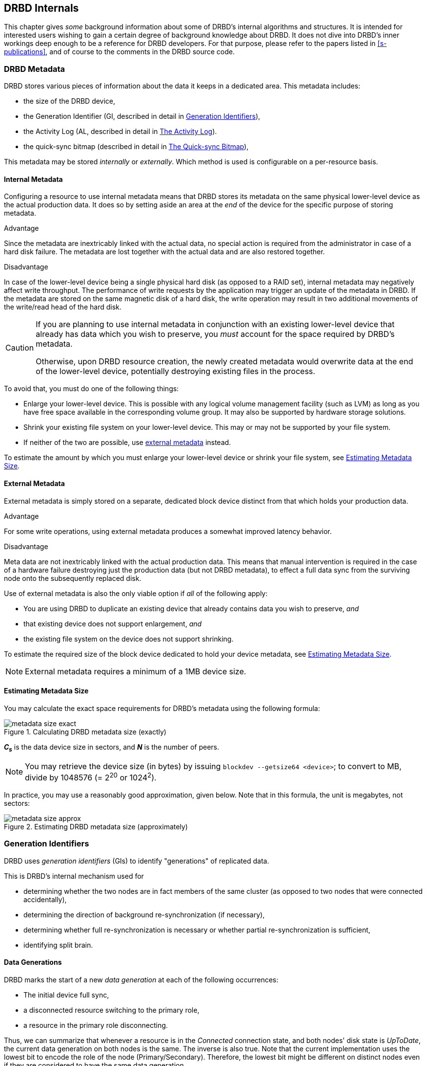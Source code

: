 [[ch-internals]]
== DRBD Internals

This chapter gives _some_ background information about some of DRBD's
internal algorithms and structures. It is intended for interested
users wishing to gain a certain degree of background knowledge about
DRBD. It does not dive into DRBD's inner workings deep enough to be a
reference for DRBD developers. For that purpose, please refer to the
papers listed in <<s-publications>>, and of course to the comments in
the DRBD source code.

[[s-metadata]]
=== DRBD Metadata

indexterm:[metadata]DRBD stores various pieces of information about
the data it keeps in a dedicated area. This metadata includes:

* the size of the DRBD device,
* the Generation Identifier (GI, described in detail in <<s-gi>>),
* the Activity Log (AL, described in detail in <<s-activity-log>>).
* the quick-sync bitmap (described in detail in <<s-quick-sync-bitmap>>),

This metadata may be stored _internally_ or _externally_. Which method
is used is configurable on a per-resource basis.

[[s-internal-meta-data]]
==== Internal Metadata

indexterm:[metadata]Configuring a resource to use internal metadata
means that DRBD stores its metadata on the same physical lower-level
device as the actual production data. It does so by setting aside an
area at the _end_ of the device for the specific purpose of storing
metadata.

.Advantage
Since the metadata are inextricably linked with the actual data, no
special action is required from the administrator in case of a hard
disk failure. The metadata are lost together with the actual data and
are also restored together.

.Disadvantage
In case of the lower-level device being a single physical hard disk
(as opposed to a RAID set), internal metadata may negatively affect
write throughput. The performance of write requests by the application
may trigger an update of the metadata in DRBD. If the metadata are
stored on the same magnetic disk of a hard disk, the write operation
may result in two additional movements of the write/read head of the
hard disk.

[CAUTION]
============
If you are planning to use internal metadata in conjunction
with an existing lower-level device that already has data which you
wish to preserve, you _must_ account for the space required by DRBD's
metadata.

Otherwise, upon DRBD resource creation, the newly created metadata
would overwrite data at the end of the lower-level device, potentially
destroying existing files in the process.
============

To avoid that, you must do one of the following things:

* Enlarge your lower-level device. This is possible with any logical
  volume management facility (such as indexterm:[LVM]LVM) as long as
  you have free space available in the corresponding volume group. It
  may also be supported by hardware storage solutions.

* Shrink your existing file system on your lower-level device. This
  may or may not be supported by your file system.

* If neither of the two are possible, use
  <<s-external-meta-data,external metadata>> instead.

To estimate the amount by which you must enlarge your lower-level
device or shrink your file system, see <<s-meta-data-size>>.

[[s-external-meta-data]]
==== External Metadata

indexterm:[metadata]External metadata is simply stored on a
separate, dedicated block device distinct from that which holds your
production data.

.Advantage
For some write operations, using external metadata produces a
somewhat improved latency behavior.

.Disadvantage
Meta data are not inextricably linked with the actual production
data. This means that manual intervention is required in the case of a
hardware failure destroying just the production data (but not DRBD
metadata), to effect a full data sync from the surviving node onto
the subsequently replaced disk.

Use of external metadata is also the only viable option if _all_ of
the following apply:

* You are using DRBD to duplicate an existing device that already
  contains data you wish to preserve, _and_

* that existing device does not support enlargement, _and_

* the existing file system on the device does not support shrinking.

To estimate the required size of the block device dedicated to hold
your device metadata, see <<s-meta-data-size>>.

NOTE: External metadata requires a minimum of a 1MB device size.

[[s-meta-data-size]]
==== Estimating Metadata Size

indexterm:[metadata]You may calculate the exact space requirements
for DRBD's metadata using the following formula:

[[eq-metadata-size-exact]]
.Calculating DRBD metadata size (exactly)
image::images/metadata-size-exact.svg[]

*_C~s~_* is the data device size in sectors, and *_N_* is the number of peers.

////
If
you are using the <<al-stripe,al-stripes>> setting, additional space of size
_al-stripes_ times _al-strip-size_ is required.
////

NOTE: You may retrieve the device size (in bytes) by issuing `blockdev --getsize64
<device>`; to convert to MB, divide by 1048576 (= 2^20^ or 1024^2^).

In practice, you may use a reasonably good approximation, given
below. Note that in this formula, the unit is megabytes, not sectors:

[[eq-metadata-size-approx]]
.Estimating DRBD metadata size (approximately)
image::images/metadata-size-approx.svg[]

[[s-gi]]
=== Generation Identifiers

indexterm:[generation identifiers]DRBD uses _generation identifiers_
(GIs) to identify "generations" of replicated data.

This is DRBD's internal mechanism used for

* determining whether the two nodes are in fact members of the same
  cluster (as opposed to two nodes that were connected accidentally),

* determining the direction of background re-synchronization (if
  necessary),

* determining whether full re-synchronization is necessary or whether
  partial re-synchronization is sufficient,

* indexterm:[split brain]identifying split brain.

[[s-data-generations]]
==== Data Generations

DRBD marks the start of a new _data generation_ at each of the
following occurrences:

// FIXME PRe

* The initial device full sync,

* a disconnected resource switching to the primary role,

* a resource in the primary role disconnecting.

Thus, we can summarize that whenever a resource is in the _Connected_
connection state, and both nodes' disk state is _UpToDate_, the
current data generation on both nodes is the same. The inverse is also
true. Note that the current implementation uses the lowest bit to encode the
role of the node (Primary/Secondary). Therefore, the lowest bit might be
different on distinct nodes even if they are considered to have the same data
generation.

Every new data generation is identified by an 8-byte, universally
unique identifier (UUID).

[[s-gi-tuple]]
==== The Generation Identifier Tuple

DRBD keeps some pieces of information about current and historical
data generations in the local resource metadata:

.Current UUID
This is the generation identifier for the current data generation, as
seen from the local node's perspective. When a resource is
_Connected_ and fully synchronized, the current UUID is identical
between nodes.

.Bitmap UUIDs
This is the UUID of the generation against which this on-disk
bitmap is tracking changes (per remote host). Like the on-disk sync bitmap itself, this
identifier is only relevant while the remote host is disconnected.

// If the resource is _Connected_, this UUID is always empty (zero). FIXME

.Historical UUIDs
These are the identifiers of data generations preceding the
current one, sized to have one slot per (possible) remote host.

Collectively, these items are referred to as the _generation
identifier tuple_, or "__GI tuple__" for short.

[[s-gi-changes]]
==== How Generation Identifiers Change

[[s-gi-changes-newgen]]
===== Start of a New Data Generation

When a node in _Primary_ role loses connection to its peer (either by network failure or
manual intervention), DRBD modifies its local generation identifiers
in the following manner:

[[f-gi-changes-newgen]]
.GI tuple changes at start of a new data generation
image::images/gi-changes-newgen.svg[]

. The primary creates a new UUID for the new data generation. This becomes the
  _new_ current UUID for the primary node.

. The _previous_ current UUID now refers to the generation the bitmap is
  tracking changes against, so it becomes the new bitmap UUID for the
  primary node.

. On the secondary node(s), the GI tuple remains unchanged.


[[s-gi-changes-synccomplete]]
===== Completion of Resynchronization

When resynchronization concludes, the synchronization target adopts the entire
GI tuple from the synchronization source.

The synchronization source keeps the same set, and doesn't generate new UUIDs.

[[s-gi-use]]
==== How DRBD Uses Generation Identifiers

When a connection between nodes is established, the two nodes exchange
their currently available generation identifiers, and proceed
accordingly. A number of possible outcomes exist:

.Current UUIDs empty on both nodes
The local node detects that both its current UUID and the peer's
current UUID are empty. This is the normal occurrence for a freshly
configured resource that has not had the initial full sync
initiated. No synchronization takes place; it has to be started
manually.

.Current UUIDs empty on one node
The local node detects that the peer's current UUID is empty, and its
own is not. This is the normal case for a freshly configured resource
on which the initial full sync has just been initiated, the local node
having been selected as the initial synchronization source. DRBD now
sets all bits in the on-disk sync bitmap (meaning it considers the
entire device out-of-sync), and starts synchronizing as a
synchronization source. In the opposite case (local current UUID
empty, peer's non-empty), DRBD performs the same steps, except that
the local node becomes the synchronization target.

.Equal current UUIDs
The local node detects that its current UUID and the peer's current
UUID are non-empty and equal. This is the normal occurrence for a
resource that went into disconnected mode at a time when it was in the
secondary role, and was not promoted on either node while
disconnected. No synchronization takes place, as none is necessary.

.Bitmap UUID matches peer's current UUID
The local node detects that its bitmap UUID matches the peer's current
UUID, and that the peer's bitmap UUID is empty. This is the normal and
expected occurrence after a secondary node failure, with the local
node being in the primary role. It means that the peer never became
primary in the meantime and worked on the basis of the same data
generation all along. DRBD now initiates a normal, background
re-synchronization, with the local node becoming the synchronization
source. If, conversely, the local node detects that _its_ bitmap UUID
is empty, and that the _peer's_ bitmap matches the local node's current
UUID, then that is the normal and expected occurrence after a failure
of the local node. Again, DRBD now initiates a normal, background
re-synchronization, with the local node becoming the synchronization
target.

.Current UUID matches peer's historical UUID
The local node detects that its current UUID matches one of the peer's
historical UUIDs. This implies that while the two data sets share a
common ancestor, and the peer node has the up-to-date data, the
information kept in the peer node's bitmap is outdated and not
usable. Thus, a normal synchronization would be insufficient. DRBD
now marks the entire device as out-of-sync and initiates a full
background re-synchronization, with the local node becoming the
synchronization target. In the opposite case (one of the local node's
historical UUID matches the peer's current UUID), DRBD performs the
same steps, except that the local node becomes the synchronization
source.

// ERROR: FIXME

.Bitmap UUIDs match, current UUIDs do not
indexterm:[split brain]The local node detects that its current UUID
differs from the peer's current UUID, and that the bitmap UUIDs
match. This is split brain, but one where the data generations have
the same parent. This means that DRBD invokes split brain
auto-recovery strategies, if configured. Otherwise, DRBD disconnects
and waits for manual split brain resolution.

.Neither current nor bitmap UUIDs match
The local node detects that its current UUID differs from the peer's
current UUID, and that the bitmap UUIDs _do not_ match. This is split
brain with unrelated ancestor generations, thus auto-recovery
strategies, even if configured, are moot. DRBD disconnects and waits
for manual split brain resolution.

.No UUIDs match
Finally, in case DRBD fails to detect even a single matching element
in the two nodes' GI tuples, it logs a warning about unrelated data
and disconnects. This is DRBD's safeguard against accidental
connection of two cluster nodes that have never heard of each other
before.


[[s-activity-log]]
=== The Activity Log

[[s-al-purpose]]
==== Purpose

indexterm:[Activity Log]During a write operation DRBD forwards the
write operation to the local backing block device, but also sends the
data block over the network. These two actions occur, for all
practical purposes, simultaneously. Random timing behavior may cause a
situation where the write operation has been completed, but the
transmission via the network has not yet taken place, or vice versa.

If, at this moment, the active node fails and fail-over is being
initiated, then this data block is out of sync between nodes -- it has
been written on the failed node prior to the crash, but replication
has not yet completed. Thus, when the node eventually recovers, this
block must be removed from the data set during subsequent
synchronization. Otherwise, the crashed node would be "one write
ahead" of the surviving node, which would violate the "all or
nothing" principle of replicated storage. This is an issue that is not
limited to DRBD, in fact, this issue exists in practically all
replicated storage configurations. Many other storage solutions (just
as DRBD itself, prior to version 0.7) thus require that after a
failure of the active node the data must be fully synchronized after
its recovery.

DRBD's approach, since version 0.7, is a different one. The _activity
log_ (AL), stored in the metadata area, keeps track of those blocks
that have "recently" been written to. Colloquially, these areas are
referred to as _hot extents_.

If a temporarily failed node that was in active mode at the time of
failure is synchronized, only those hot extents highlighted in the AL
need to be synchronized (plus any blocks marked in the bitmap on the now-active peer),
rather than the full device. This drastically
reduces synchronization time after an active node crash.

[[s-active-extents]]
==== Active Extents

indexterm:[Activity Log]The activity log has a configurable parameter,
the number of active extents. Every active extent adds 4MiB to the
amount of data being retransmitted after a Primary crash. This
parameter must be understood as a compromise between the following
opposites:

.Many active extents
Keeping a large activity log improves write throughput. Every time a
new extent is activated, an old extent is reset to inactive. This
transition requires a write operation to the metadata area. If the
number of active extents is high, old active extents are swapped out
fairly rarely, reducing metadata write operations and thereby
improving performance.

.Few active extents
Keeping a small activity log reduces synchronization time after active
node failure and subsequent recovery.


[[s-suitable-al-size]]
==== Selecting a Suitable Activity Log Size

indexterm:[Activity Log]Consideration of the number of extents should
be based on the desired synchronization time at a given
synchronization rate. The number of active extents can be calculated
as follows:

[[eq-al-extents]]
.Active extents calculation based on sync rate and target sync time
image::images/al-extents.svg[]

_R_ is the synchronization rate, given in MiB/s. _t~sync~_ is the target
synchronization time, in seconds. _E_ is the resulting number of active
extents.

To provide an example, suppose the cluster has an I/O subsystem with a
throughput rate of 200 MiByte/s that was configured to a
synchronization rate (_R_) of 60 MiByte/s, and we want to keep the
target synchronization time (_t~sync~_) at 4 minutes or 240 seconds:

[[eq-al-extents-example]]
.Active extents calculation based on sync rate and target sync time (example)
image::images/al-extents-example.svg[]

On a final note, DRBD 9 needs to keep an AL even on the Secondary nodes, as
their data might be used to synchronize other Secondary nodes.


[[s-quick-sync-bitmap]]
=== The Quick-sync Bitmap

indexterm:[quick-sync bitmap]indexterm:[bitmap (DRBD-specific
concept)]The quick-sync bitmap is the internal data structure which
DRBD uses, on a per-resource per-peer basis, to keep track of blocks being in
sync (identical on both nodes) or out-of sync. It is only relevant
when a resource is in disconnected mode.

In the quick-sync bitmap, one bit represents a 4-KiB chunk of on-disk
data. If the bit is cleared, it means that the corresponding block is
still in sync with the peer node. That implies that the block has not
been written to since the time of disconnection. Conversely, if the
bit is set, it means that the block has been modified and needs to be
re-synchronized whenever the connection becomes available again.

As DRBD detects write I/O on a disconnected device, and hence starts
setting bits in the quick-sync bitmap, it does so in RAM -- thus
avoiding expensive synchronous metadata I/O operations. Only when the
corresponding blocks turn cold (that is, expire from the
<<s-activity-log,Activity Log>>), DRBD makes the appropriate
modifications in an on-disk representation of the quick-sync
bitmap. Likewise, if the resource happens to be manually shut down on
the remaining node while disconnected, DRBD flushes the
_complete_ quick-sync bitmap out to persistent storage.

When the peer node recovers or the connection is re-established, DRBD
combines the bitmap information from both nodes to determine the
_total data set_ that it must re-synchronize. Simultaneously, DRBD
<<s-gi-use,examines the generation identifiers>> to determine the
_direction_ of synchronization.

The node acting as the synchronization source then transmits the
agreed-upon blocks to the peer node, clearing sync bits in the bitmap
as the synchronization target acknowledges the modifications. If the
re-synchronization is now interrupted (by another network outage, for
example) and subsequently resumed it will continue where it left off
-- with any additional blocks modified in the meantime being added to
the re-synchronization data set, of course.

NOTE: Re-synchronization may be also be paused and resumed manually
with the indexterm:[drbdadm, pause-sync]`drbdadm pause-sync` and
indexterm:[drbdadm, resume-sync]`drbdadm resume-sync` commands. You
should, however, not do so light-heartedly -- interrupting
re-synchronization leaves your secondary node's disk
_Inconsistent_ longer than necessary.

[[s-fence-peer]]
=== The Peer-fencing Interface

DRBD has an interface defined for fencingfootnote:[For a discussion about
Fencing and STONITH, please see the corresponding Pacemaker page
http://clusterlabs.org/doc/crm_fencing.html.] the peer
node in case of the replication link being interrupted. The `fence-peer`
should mark the disk(s) on the peer node as _Outdated_, or shut down
the peer node. It has to fulfill these tasks under the assumption that
the replication network is down.

The fencing helper is invoked only in case

. a `fence-peer` handler has been defined in the resource's (or `common`)
  `handlers` section, _and_

. the `fencing` option for the resource is set to either
  `resource-only` or `resource-and-stonith`, _and_

. the node was primary _and_ the replication link is interrupted long enough
  for DRBDfootnote:[That means e.g. a TCP timeout, the `ping-timeout`, or
  the kernel triggers a connection abort e.g. because the network link goes down.]
  to detect a network failure. _or_

. the node should promote to primary _and_ is not connected to the peer _and_
  the peer's disks are not already marked as _Outdated_.


The program or script specified as the `fence-peer` handler, when it is
invoked, has the `DRBD_RESOURCE` and `DRBD_PEER` environment variables
available. They contain the name of the affected DRBD resource and the
peer's hostname, respectively.

Any peer fencing helper program (or script) must return one of the
following exit codes:

.`fence-peer` handler exit codes
[format="csv",separator=";",options="header"]
|=======================================
Exit code;Implication
3;Peer's disk state was already _Inconsistent_.
4;Peer's disk state was successfully set to _Outdated_ (or was _Outdated_ to begin with).
5;Connection to the peer node failed, peer could not be reached.
6;Peer refused to be outdated because the affected resource was in the primary role.
7;Peer node was successfully fenced off the cluster. This should never occur unless `fencing` is set to `resource-and-stonith` for the affected resource.
|=======================================

[[s-drbd-client-internals]]
=== The Client Mode

Since version 9.0.13 DRBD supports clients. A client in DRBD speak is
just a permanently diskless node. In the configuration, it is
expressed by using the keyword `none` for the backing block device
(the `disk` keyword). You will notice that in the `drbdsetup status`
output you will see the `Diskless` disk status displayed in green
color. (Usually, a disk state of `Diskless` is displayed in red).

Internally all the peers of an intentional diskless node are
configured with the `peer-device-option` `--bitmap=no`. That means
that they will not allocate a bitmap slot in the meta-data for the
intentional diskless peer. On the intentional diskless node the device
gets marked with the option `--diskless=yes` while it is created with
the `new-minor` sub-command of `drbdsetup`.

These flags are visible through the `events2` status command:

* a `device` might have the `client:` field. If it reports `yes` the
  local device was marked to be permanently diskless.

* a `peer-device` might have the `peer-client` filed. If it says `yes`
  then there is no change-tracking bitmap to that peer.

Relevant commands and implications:

* You can only run `drbdsetup peer-device-options --bitmap=yes ...` if
  bitmap slots are available in the meta-data, since a bitmap-slot
  gets allocated.

* The command `drbdsetup peer-device-options --bitmap=no ...` is only
  possible if the peer is diskless, it does _not_ unallocate the
  bitmap-slot.

* `drbdsetup forget-peer ...` is used to irrevocable free the
  bitmap-slot assigned to a certain peer.

* Connecting two peers with disk where one (or both) expect the peer
  to be permanently diskless fails.

//- list divider. Keep it otherwise next included section is interpreted as list element
